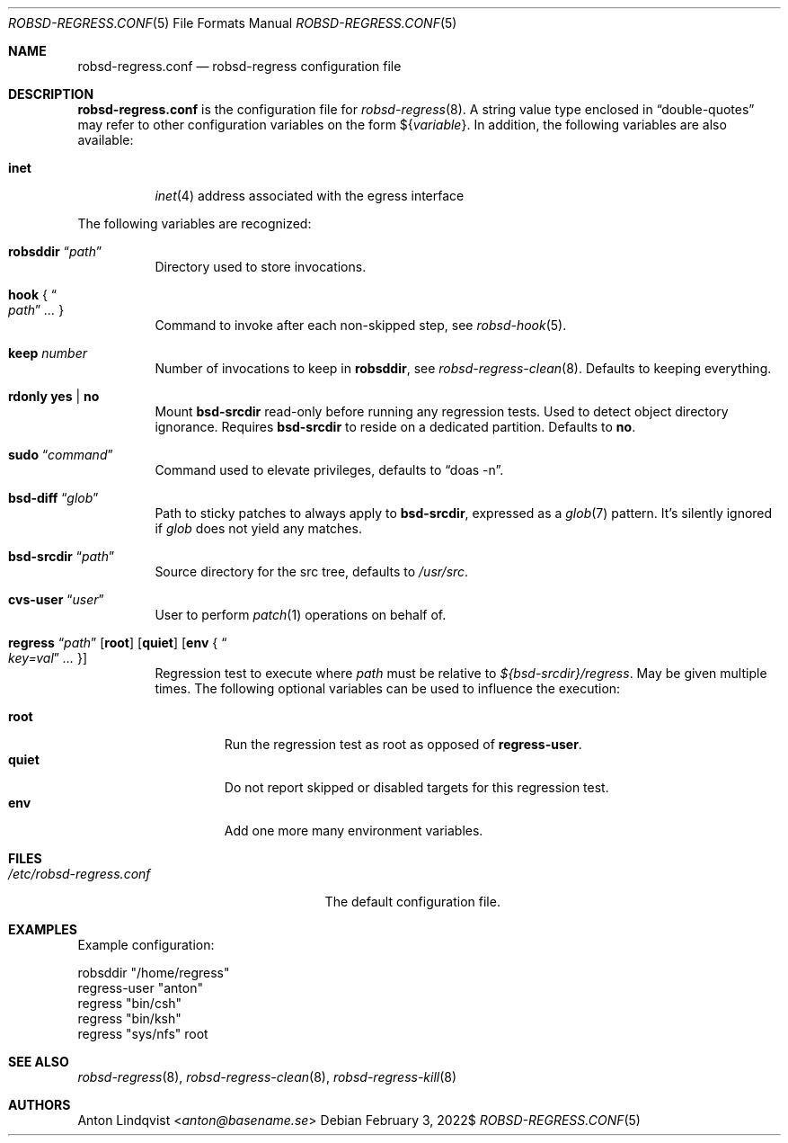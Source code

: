 .Dd $Mdocdate: February 3 2022$
.Dt ROBSD-REGRESS.CONF 5
.Os
.Sh NAME
.Nm robsd-regress.conf
.Nd robsd-regress configuration file
.Sh DESCRIPTION
.Nm
is the configuration file for
.Xr robsd-regress 8 .
A string value type enclosed in
.Dq double-quotes
may refer to other configuration variables on the form
.No \(Do Ns Brq Ar variable .
In addition, the following variables are also available:
.Pp
.Bl -tag -compact -width target
.It Ic inet
.Xr inet 4
address associated with the egress interface
.El
.Pp
The following variables are recognized:
.Bl -tag -width Ds
.It Ic robsddir Dq Ar path
Directory used to store invocations.
.It Ic hook No { Do Ar path Dc Ar ... No }
Command to invoke after each non-skipped step,
see
.Xr robsd-hook 5 .
.It Ic keep Ar number
Number of invocations to keep in
.Ic robsddir ,
see
.Xr robsd-regress-clean 8 .
Defaults to keeping everything.
.It Ic rdonly yes | no
Mount
.Ic bsd-srcdir
read-only before running any regression tests.
Used to detect object directory ignorance.
Requires
.Ic bsd-srcdir
to reside on a dedicated partition.
Defaults to
.Ic no .
.It Ic sudo Dq Ar command
Command used to elevate privileges, defaults to
.Dq doas -n .
.It Ic bsd-diff Dq Ar glob
Path to sticky patches to always apply to
.Ic bsd-srcdir ,
expressed as a
.Xr glob 7
pattern.
It's silently ignored if
.Ar glob
does not yield any matches.
.It Ic bsd-srcdir Dq Ar path
Source directory for the src tree, defaults to
.Pa /usr/src .
.It Ic cvs-user Dq Ar user
User to perform
.Xr patch 1
operations on behalf of.
.It Xo
.Ic regress Dq Ar path
.Bq Ic root
.Bq Ic quiet
.Bq Ic env No { Do Ar key=val Dc Ar ... No }
.Xc
Regression test to execute where
.Ar path
must be relative to
.Pa ${bsd-srcdir}/regress .
May be given multiple times.
The following optional variables can be used to influence the execution:
.Pp
.Bl -tag -width quiet -compact
.It Ic root
Run the regression test as root as opposed of
.Ic regress-user .
.It Ic quiet
Do not report skipped or disabled targets for this regression test.
.It Ic env
Add one more many environment variables.
.El
.El
.Sh FILES
.Bl -tag -width "/etc/robsd-regress.conf"
.It Pa /etc/robsd-regress.conf
The default configuration file.
.El
.Sh EXAMPLES
Example configuration:
.Bd -literal
robsddir "/home/regress"
regress-user "anton"
regress "bin/csh"
regress "bin/ksh"
regress "sys/nfs" root
.Ed
.Sh SEE ALSO
.Xr robsd-regress 8 ,
.Xr robsd-regress-clean 8 ,
.Xr robsd-regress-kill 8
.Sh AUTHORS
.An Anton Lindqvist Aq Mt anton@basename.se
